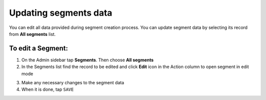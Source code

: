 .. index::
   single: segment_updating

Updating segments data
======================

You can edit all data provided during segment creation process. You can update segment data by selecting its record from **All segments** list.

.. image:: /userguide/_images/edit_segment.png
   :alt:   Segment  Edition

To edit a Segment:
^^^^^^^^^^^^^^^^^^

1. On the Admin sidebar tap **Segments**. Then choose **All segments**

2. In the Segments list find the record to be edited and click **Edit** icon |edit| in the Action column to open segment in edit mode

.. |edit| image:: /userguide/_images/edit.png

3. Make any necessary changes to the segment data

4. When it is done, tap ``SAVE``
